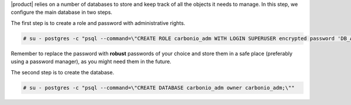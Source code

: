 .. SPDX-FileCopyrightText: 2022 Zextras <https://www.zextras.com/>
..
.. SPDX-License-Identifier: CC-BY-NC-SA-4.0

|product| relies on a number of databases to store and keep track of
all the objects it needs to manage. In this step, we configure the
main database in two steps.

The first step is to create a role and password with administrative rights.

.. code:: console

   # su - postgres -c "psql --command=\"CREATE ROLE carbonio_adm WITH LOGIN SUPERUSER encrypted password 'DB_ADM_PWD';\""

Remember to replace the password with **robust** passwords of your
choice and store them in a safe place (preferably using a password
manager), as you might need them in the future.


The second step is to create the database.

.. code:: console

   # su - postgres -c "psql --command=\"CREATE DATABASE carbonio_adm owner carbonio_adm;\""
